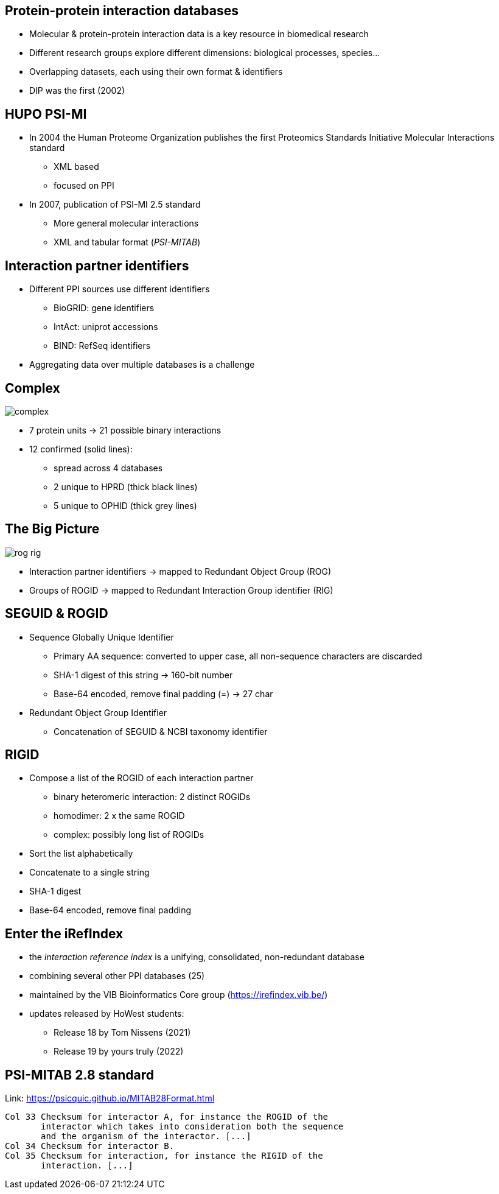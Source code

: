 == Protein-protein interaction databases

* Molecular & protein-protein interaction data is a key resource in biomedical research
* Different research groups explore different dimensions: biological processes, species...
* Overlapping datasets, each using their own format & identifiers
* DIP was the first (2002)

== HUPO PSI-MI

* In 2004 the Human Proteome Organization publishes the first Proteomics Standards Initiative Molecular Interactions
  standard
** XML based
** focused on PPI
* In 2007, publication of PSI-MI 2.5 standard
** More general molecular interactions
** XML and tabular format (_PSI-MITAB_)

== Interaction partner identifiers

* Different PPI sources use different identifiers
** BioGRID: gene identifiers
** IntAct: uniprot accessions
** BIND: RefSeq identifiers
* Aggregating data over multiple databases is a challenge

[%notitle]
== Complex

image::images/complex.png[]

* 7 protein units -> 21 possible binary interactions
* 12 confirmed (solid lines):
** spread across 4 databases
** 2 unique to HPRD (thick black lines)
** 5 unique to OPHID (thick grey lines)

== The Big Picture

image::images/rog-rig.svg[]

* Interaction partner identifiers -> mapped to Redundant Object Group (ROG)
* Groups of ROGID -> mapped to Redundant Interaction Group identifier (RIG)

== SEGUID & ROGID

* Sequence Globally Unique Identifier
** Primary AA sequence: converted to upper case, all non-sequence characters are discarded
** SHA-1 digest of this string -> 160-bit number
** Base-64 encoded, remove final padding (=) -> 27 char
* Redundant Object Group Identifier
** Concatenation of SEGUID & NCBI taxonomy identifier

== RIGID

* Compose a list of the ROGID of each interaction partner
** binary heteromeric interaction: 2 distinct ROGIDs
** homodimer: 2 x the same ROGID
** complex: possibly long list of ROGIDs
* Sort the list alphabetically
* Concatenate to a single string
* SHA-1 digest
* Base-64 encoded, remove final padding

== Enter the iRefIndex

* the _interaction reference index_ is a unifying, consolidated, non-redundant database
* combining several other PPI databases (25)
* maintained by the VIB Bioinformatics Core group (https://irefindex.vib.be/)
* updates released by HoWest students:
** Release 18 by Tom Nissens (2021)
** Release 19 by yours truly (2022)

== PSI-MITAB 2.8 standard

Link: https://psicquic.github.io/MITAB28Format.html

----
Col 33 Checksum for interactor A, for instance the ROGID of the
       interactor which takes into consideration both the sequence
       and the organism of the interactor. [...]
Col 34 Checksum for interactor B.
Col 35 Checksum for interaction, for instance the RIGID of the
       interaction. [...]
----
